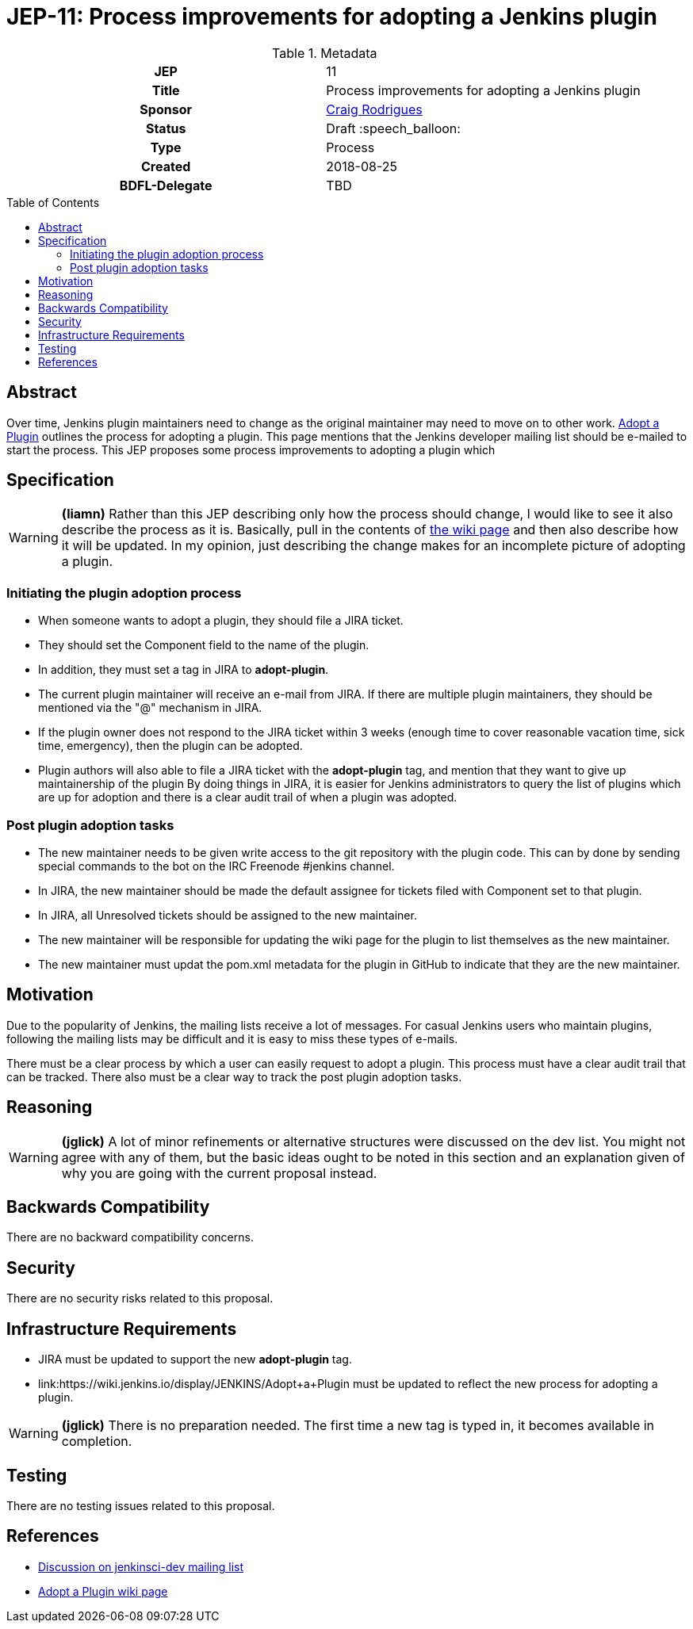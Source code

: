 = JEP-11: Process improvements for adopting a Jenkins plugin
:toc: preamble
:toclevels: 3
ifdef::env-github[]
:tip-caption: :bulb:
:note-caption: :information_source:
:important-caption: :heavy_exclamation_mark:
:caution-caption: :fire:
:warning-caption: :warning:
endif::[]

.**JEP Template**

.Metadata
[cols="1h,1"]
|===
| JEP
| 11

| Title
| Process improvements for adopting a Jenkins plugin

| Sponsor
| link:https://github.com/rodrigc[Craig Rodrigues]

// Use the script `set-jep-status <jep-number> <status>` to update the status.
| Status
| Draft :speech_balloon:

| Type
| Process

| Created
| 2018-08-25

| BDFL-Delegate
| TBD

|===

== Abstract

Over time, Jenkins plugin maintainers need to change as the original maintainer may need
to move on to other work.
link:https://wiki.jenkins.io/display/JENKINS/Adopt+a+Plugin[Adopt a Plugin] outlines the process for adopting
a plugin.  This page mentions that the Jenkins developer mailing list should be e-mailed to start
the process.
This JEP proposes some process improvements to adopting a plugin which

== Specification

[WARNING]
====
*(liamn)*
Rather than this JEP describing only how the process should change, I would like
to see it also describe the process as it is.
Basically, pull in the contents of
link:https://wiki.jenkins.io/display/JENKINS/Adopt+a+Plugin[the wiki page]
and then also describe how it will be updated.
In my opinion, just describing the change makes for an incomplete picture of adopting a plugin.
====

=== Initiating the plugin adoption process

* When someone wants to adopt a plugin, they should file a JIRA ticket.
* They should set the Component field to the name of the plugin.
* In addition, they must set a tag in JIRA to *adopt-plugin*.
* The current plugin maintainer will receive an e-mail from JIRA.  If there are multiple plugin maintainers, they should be
  mentioned via the "@" mechanism in JIRA.
* If the plugin owner does not respond to the JIRA ticket within 3 weeks (enough time to cover
  reasonable vacation time, sick time, emergency), then the plugin can be adopted.
* Plugin authors will also able to file a JIRA ticket with the *adopt-plugin* tag, and mention that they want to
  give up maintainership of the plugin By doing things in JIRA, it is easier for Jenkins administrators to query
  the list of plugins which are up for adoption and there is a clear audit trail of when a plugin was adopted.

=== Post plugin adoption tasks
* The new maintainer needs to be given write access to the git repository with the plugin code.
  This can by done by sending special commands to the bot on the IRC Freenode #jenkins channel.
* In JIRA, the new maintainer should be made the default assignee for tickets filed with Component set to that plugin.
* In JIRA, all Unresolved tickets should be assigned to the new maintainer.
* The new maintainer will be responsible for updating the wiki page for the plugin to list themselves as the new maintainer.
* The new maintainer must updat the pom.xml metadata for the plugin in GitHub to indicate that they are the new maintainer.

== Motivation

Due to the popularity of Jenkins, the mailing lists receive a lot of messages.
For casual Jenkins users who maintain plugins, following the mailing lists
may be difficult and it is easy to miss these types of e-mails.

There must be a clear process by which a user can easily request to adopt
a plugin.  This process must have a clear audit trail that can be tracked.
There also must be a clear way to track the post plugin adoption tasks.

== Reasoning

[WARNING]
====
*(jglick)*
A lot of minor refinements or alternative structures were discussed on the dev list.
You might not agree with any of them, but the basic ideas ought to be noted in this
section and an explanation given of why you are going with the current proposal instead.
====

== Backwards Compatibility

There are no backward compatibility concerns.

== Security

There are no security risks related to this proposal.

== Infrastructure Requirements

* JIRA must be updated to support the new *adopt-plugin* tag.
* link:https://wiki.jenkins.io/display/JENKINS/Adopt+a+Plugin must be updated to reflect the
  new process for adopting a plugin.

[WARNING]
====
*(jglick)*
There is no preparation needed. The first time a new tag is typed in, it becomes available in completion.
====

== Testing

There are no testing issues related to this proposal.

== References

* link:https://groups.google.com/d/msg/jenkinsci-dev/BkSipSaSYl8/71Ek0PVQEgAJ[Discussion on jenkinsci-dev mailing list]
* link:https://wiki.jenkins.io/display/JENKINS/Adopt+a+Plugin[Adopt a Plugin wiki page]
